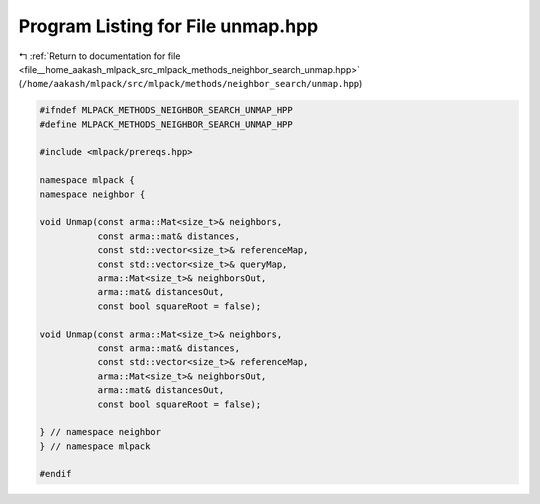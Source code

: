 
.. _program_listing_file__home_aakash_mlpack_src_mlpack_methods_neighbor_search_unmap.hpp:

Program Listing for File unmap.hpp
==================================

|exhale_lsh| :ref:`Return to documentation for file <file__home_aakash_mlpack_src_mlpack_methods_neighbor_search_unmap.hpp>` (``/home/aakash/mlpack/src/mlpack/methods/neighbor_search/unmap.hpp``)

.. |exhale_lsh| unicode:: U+021B0 .. UPWARDS ARROW WITH TIP LEFTWARDS

.. code-block:: cpp

   
   #ifndef MLPACK_METHODS_NEIGHBOR_SEARCH_UNMAP_HPP
   #define MLPACK_METHODS_NEIGHBOR_SEARCH_UNMAP_HPP
   
   #include <mlpack/prereqs.hpp>
   
   namespace mlpack {
   namespace neighbor {
   
   void Unmap(const arma::Mat<size_t>& neighbors,
              const arma::mat& distances,
              const std::vector<size_t>& referenceMap,
              const std::vector<size_t>& queryMap,
              arma::Mat<size_t>& neighborsOut,
              arma::mat& distancesOut,
              const bool squareRoot = false);
   
   void Unmap(const arma::Mat<size_t>& neighbors,
              const arma::mat& distances,
              const std::vector<size_t>& referenceMap,
              arma::Mat<size_t>& neighborsOut,
              arma::mat& distancesOut,
              const bool squareRoot = false);
   
   } // namespace neighbor
   } // namespace mlpack
   
   #endif
